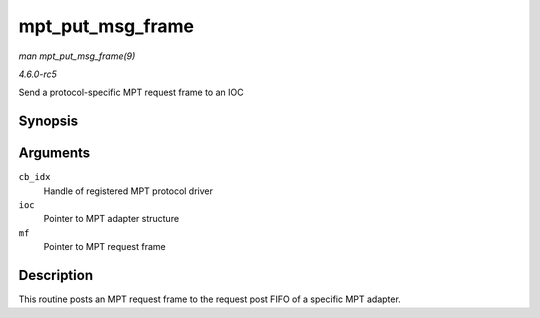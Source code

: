 .. -*- coding: utf-8; mode: rst -*-

.. _API-mpt-put-msg-frame:

=================
mpt_put_msg_frame
=================

*man mpt_put_msg_frame(9)*

*4.6.0-rc5*

Send a protocol-specific MPT request frame to an IOC


Synopsis
========

.. c:function:: void mpt_put_msg_frame( u8 cb_idx, MPT_ADAPTER * ioc, MPT_FRAME_HDR * mf )

Arguments
=========

``cb_idx``
    Handle of registered MPT protocol driver

``ioc``
    Pointer to MPT adapter structure

``mf``
    Pointer to MPT request frame


Description
===========

This routine posts an MPT request frame to the request post FIFO of a
specific MPT adapter.


.. ------------------------------------------------------------------------------
.. This file was automatically converted from DocBook-XML with the dbxml
.. library (https://github.com/return42/sphkerneldoc). The origin XML comes
.. from the linux kernel, refer to:
..
.. * https://github.com/torvalds/linux/tree/master/Documentation/DocBook
.. ------------------------------------------------------------------------------
